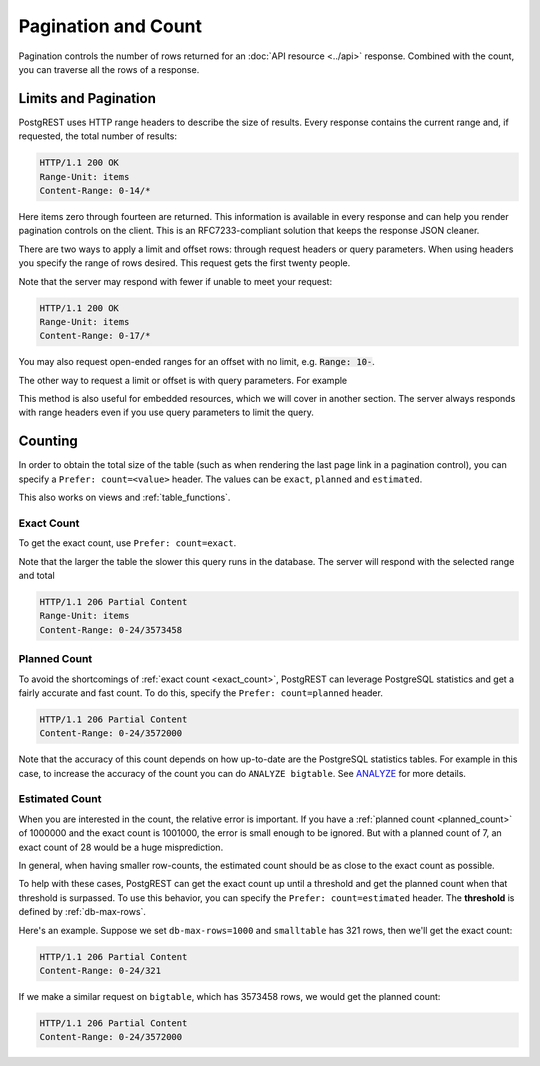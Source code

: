 Pagination and Count
####################

Pagination controls the number of rows returned for an :doc:`API resource <../api>` response. Combined with the count, you can traverse all the rows of a response.

.. _limits:

Limits and Pagination
---------------------

PostgREST uses HTTP range headers to describe the size of results. Every response contains the current range and, if requested, the total number of results:

.. code-block:: http

  HTTP/1.1 200 OK
  Range-Unit: items
  Content-Range: 0-14/*

Here items zero through fourteen are returned. This information is available in every response and can help you render pagination controls on the client. This is an RFC7233-compliant solution that keeps the response JSON cleaner.

There are two ways to apply a limit and offset rows: through request headers or query parameters. When using headers you specify the range of rows desired. This request gets the first twenty people.

.. tabs::

  .. code-tab:: http

    GET /people HTTP/1.1
    Range-Unit: items
    Range: 0-19

  .. code-tab:: bash Curl

    curl "http://localhost:3000/people" -i \
      -H "Range-Unit: items" \
      -H "Range: 0-19"

Note that the server may respond with fewer if unable to meet your request:

.. code-block:: http

  HTTP/1.1 200 OK
  Range-Unit: items
  Content-Range: 0-17/*

You may also request open-ended ranges for an offset with no limit, e.g. :code:`Range: 10-`.

The other way to request a limit or offset is with query parameters. For example

.. tabs::

  .. code-tab:: http

    GET /people?limit=15&offset=30 HTTP/1.1

  .. code-tab:: bash Curl

    curl "http://localhost:3000/people?limit=15&offset=30"

This method is also useful for embedded resources, which we will cover in another section. The server always responds with range headers even if you use query parameters to limit the query.

Counting
--------

In order to obtain the total size of the table (such as when rendering the last page link in a pagination control), you can specify a ``Prefer: count=<value>`` header. The values can be ``exact``, ``planned`` and ``estimated``.

This also works on views and :ref:`table_functions`.


.. _exact_count:

Exact Count
~~~~~~~~~~~

To get the exact count, use ``Prefer: count=exact``.

.. tabs::

  .. code-tab:: http

    HEAD /bigtable HTTP/1.1
    Range-Unit: items
    Range: 0-24
    Prefer: count=exact

  .. code-tab:: bash Curl

    curl "http://localhost:3000/bigtable" -I \
      -H "Range-Unit: items" \
      -H "Range: 0-24" \
      -H "Prefer: count=exact"

Note that the larger the table the slower this query runs in the database. The server will respond with the selected range and total

.. code-block:: http

  HTTP/1.1 206 Partial Content
  Range-Unit: items
  Content-Range: 0-24/3573458

.. _planned_count:

Planned Count
~~~~~~~~~~~~~

To avoid the shortcomings of :ref:`exact count <exact_count>`, PostgREST can leverage PostgreSQL statistics and get a fairly accurate and fast count.
To do this, specify the ``Prefer: count=planned`` header.

.. tabs::

  .. code-tab:: http

    HEAD /bigtable?limit=25 HTTP/1.1
    Prefer: count=planned

  .. code-tab:: bash Curl

    curl "http://localhost:3000/bigtable?limit=25" -I \
      -H "Prefer: count=planned"

.. code-block:: http

  HTTP/1.1 206 Partial Content
  Content-Range: 0-24/3572000

Note that the accuracy of this count depends on how up-to-date are the PostgreSQL statistics tables.
For example in this case, to increase the accuracy of the count you can do ``ANALYZE bigtable``.
See `ANALYZE <https://www.postgresql.org/docs/current/sql-analyze.html>`_ for more details.

.. _estimated_count:

Estimated Count
~~~~~~~~~~~~~~~

When you are interested in the count, the relative error is important. If you have a :ref:`planned count <planned_count>` of 1000000 and the exact count is
1001000, the error is small enough to be ignored. But with a planned count of 7, an exact count of 28 would be a huge misprediction.

In general, when having smaller row-counts, the estimated count should be as close to the exact count as possible.

To help with these cases, PostgREST can get the exact count up until a threshold and get the planned count when
that threshold is surpassed. To use this behavior, you can specify the ``Prefer: count=estimated`` header. The **threshold** is
defined by :ref:`db-max-rows`.

Here's an example. Suppose we set ``db-max-rows=1000`` and ``smalltable`` has 321 rows, then we'll get the exact count:

.. tabs::

  .. code-tab:: http

    HEAD /smalltable?limit=25 HTTP/1.1
    Prefer: count=estimated

  .. code-tab:: bash Curl

    curl "http://localhost:3000/smalltable?limit=25" -I \
      -H "Prefer: count=estimated"

.. code-block:: http

  HTTP/1.1 206 Partial Content
  Content-Range: 0-24/321

If we make a similar request on ``bigtable``, which has 3573458 rows, we would get the planned count:

.. tabs::

  .. code-tab:: http

    HEAD /bigtable?limit=25 HTTP/1.1
    Prefer: count=estimated

  .. code-tab:: bash Curl

    curl "http://localhost:3000/bigtable?limit=25" -I \
      -H "Prefer: count=estimated"

.. code-block:: http

  HTTP/1.1 206 Partial Content
  Content-Range: 0-24/3572000

